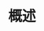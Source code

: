 
* 概述
:PROPERTIES:
:Custom_ID: %^{citekey}
:URL: %^{url}
:AUTHOR: %^{author-or-editor}
:KEYWORDS: %^{keywords}
:NOTER_DOCUMENT: %^{file}
:NOTER_PAGE:
:END:
